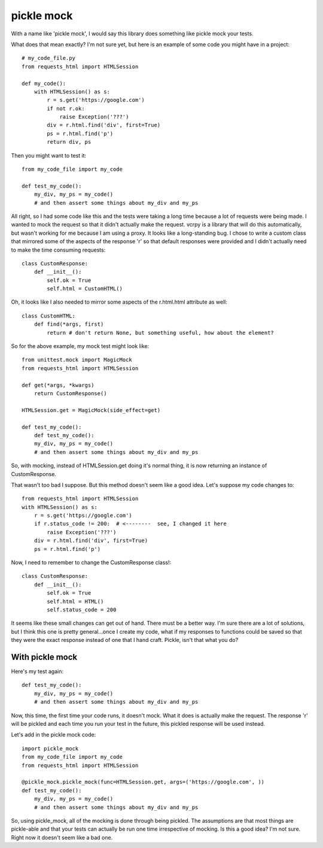 ===========
pickle mock
===========

With a name like 'pickle mock', I would say this library does something like pickle mock your tests.

What does that mean exactly?  I'm not sure yet, but here is an example of some code you might have in a project::

    # my_code_file.py
    from requests_html import HTMLSession

    def my_code():
        with HTMLSession() as s:
            r = s.get('https://google.com')
            if not r.ok:
                raise Exception('???')
            div = r.html.find('div', first=True)
            ps = r.html.find('p')
            return div, ps

Then you might want to test it::

    from my_code_file import my_code

    def test_my_code():
        my_div, my_ps = my_code()
        # and then assert some things about my_div and my_ps

All right, so I had some code like this and the tests were taking a long time because a lot of requests
were being made.  I wanted to mock the request so that it didn't actually make the request.  vcrpy is a library
that will do this automatically, but wasn't working for me because I am using a proxy.  It looks like a long-standing
bug.  I chose to write a custom class that mirrored some of the aspects of the response 'r' so that default responses
were provided and I didn't actually need to make the time consuming requests::

    class CustomResponse:
        def __init__():
            self.ok = True
            self.html = CustomHTML()

Oh, it looks like I also needed to mirror some aspects of the r.html.html attribute as well::

    class CustomHTML:
        def find(*args, first)
            return # don't return None, but something useful, how about the element?

So for the above example, my mock test might look like::

    from unittest.mock import MagicMock
    from requests_html import HTMLSession

    def get(*args, *kwargs)
        return CustomResponse()

    HTMLSession.get = MagicMock(side_effect=get)

    def test_my_code():
        def test_my_code():
        my_div, my_ps = my_code()
        # and then assert some things about my_div and my_ps

So, with mocking, instead of HTMLSession.get doing it's normal thing, it is now returning an instance of CustomResponse.

That wasn't too bad I suppose.  But this method doesn't seem like a good idea. Let's suppose my code changes to::

    from requests_html import HTMLSession
    with HTMLSession() as s:
        r = s.get('https://google.com')
        if r.status_code != 200:  # <--------  see, I changed it here
            raise Exception('???')
        div = r.html.find('div', first=True)
        ps = r.html.find('p')

Now, I need to remember to change the CustomResponse class!::

    class CustomResponse:
        def __init__():
            self.ok = True
            self.html = HTML()
            self.status_code = 200

It seems like these small changes can get out of hand.  There must be a better way.  I'm sure there are a lot of
solutions, but I think this one is pretty general...once I create my code, what if my responses to functions could be
saved so that they were the exact response instead of one that I hand craft.  Pickle, isn't that what you do?


With pickle mock
________________

Here's my test again::

    def test_my_code():
        my_div, my_ps = my_code()
        # and then assert some things about my_div and my_ps

Now, this time, the first time your code runs, it doesn't mock.  What it does is actually make the request.  The
response 'r' will be pickled and each time you run your test in the future, this pickled response will be used
instead.

Let's add in the pickle mock code::

    import pickle_mock
    from my_code_file import my_code
    from requests_html import HTMLSession

    @pickle_mock.pickle_mock(func=HTMLSession.get, args=('https://google.com', ))
    def test_my_code():
        my_div, my_ps = my_code()
        # and then assert some things about my_div and my_ps


So, using pickle_mock, all of the mocking is done through being pickled.  The assumptions are that most things are
pickle-able and that your tests can actually be run one time irrespective of mocking.  Is this a good idea?
I'm not sure.  Right now it doesn't seem like a bad one.
